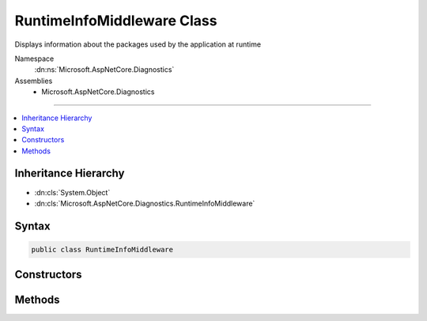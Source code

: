 

RuntimeInfoMiddleware Class
===========================






Displays information about the packages used by the application at runtime


Namespace
    :dn:ns:`Microsoft.AspNetCore.Diagnostics`
Assemblies
    * Microsoft.AspNetCore.Diagnostics

----

.. contents::
   :local:



Inheritance Hierarchy
---------------------


* :dn:cls:`System.Object`
* :dn:cls:`Microsoft.AspNetCore.Diagnostics.RuntimeInfoMiddleware`








Syntax
------

.. code-block:: csharp

    public class RuntimeInfoMiddleware








.. dn:class:: Microsoft.AspNetCore.Diagnostics.RuntimeInfoMiddleware
    :hidden:

.. dn:class:: Microsoft.AspNetCore.Diagnostics.RuntimeInfoMiddleware

Constructors
------------

.. dn:class:: Microsoft.AspNetCore.Diagnostics.RuntimeInfoMiddleware
    :noindex:
    :hidden:

    
    .. dn:constructor:: Microsoft.AspNetCore.Diagnostics.RuntimeInfoMiddleware.RuntimeInfoMiddleware(Microsoft.AspNetCore.Http.RequestDelegate, Microsoft.Extensions.Options.IOptions<Microsoft.AspNetCore.Builder.RuntimeInfoPageOptions>)
    
        
    
        
        Initializes a new instance of the :any:`Microsoft.AspNetCore.Diagnostics.RuntimeInfoMiddleware` class
    
        
    
        
        :type next: Microsoft.AspNetCore.Http.RequestDelegate
    
        
        :type options: Microsoft.Extensions.Options.IOptions<Microsoft.Extensions.Options.IOptions`1>{Microsoft.AspNetCore.Builder.RuntimeInfoPageOptions<Microsoft.AspNetCore.Builder.RuntimeInfoPageOptions>}
    
        
        .. code-block:: csharp
    
            public RuntimeInfoMiddleware(RequestDelegate next, IOptions<RuntimeInfoPageOptions> options)
    

Methods
-------

.. dn:class:: Microsoft.AspNetCore.Diagnostics.RuntimeInfoMiddleware
    :noindex:
    :hidden:

    
    .. dn:method:: Microsoft.AspNetCore.Diagnostics.RuntimeInfoMiddleware.Invoke(Microsoft.AspNetCore.Http.HttpContext)
    
        
    
        
        Process an individual request.
    
        
    
        
        :type context: Microsoft.AspNetCore.Http.HttpContext
        :rtype: System.Threading.Tasks.Task
    
        
        .. code-block:: csharp
    
            public Task Invoke(HttpContext context)
    

